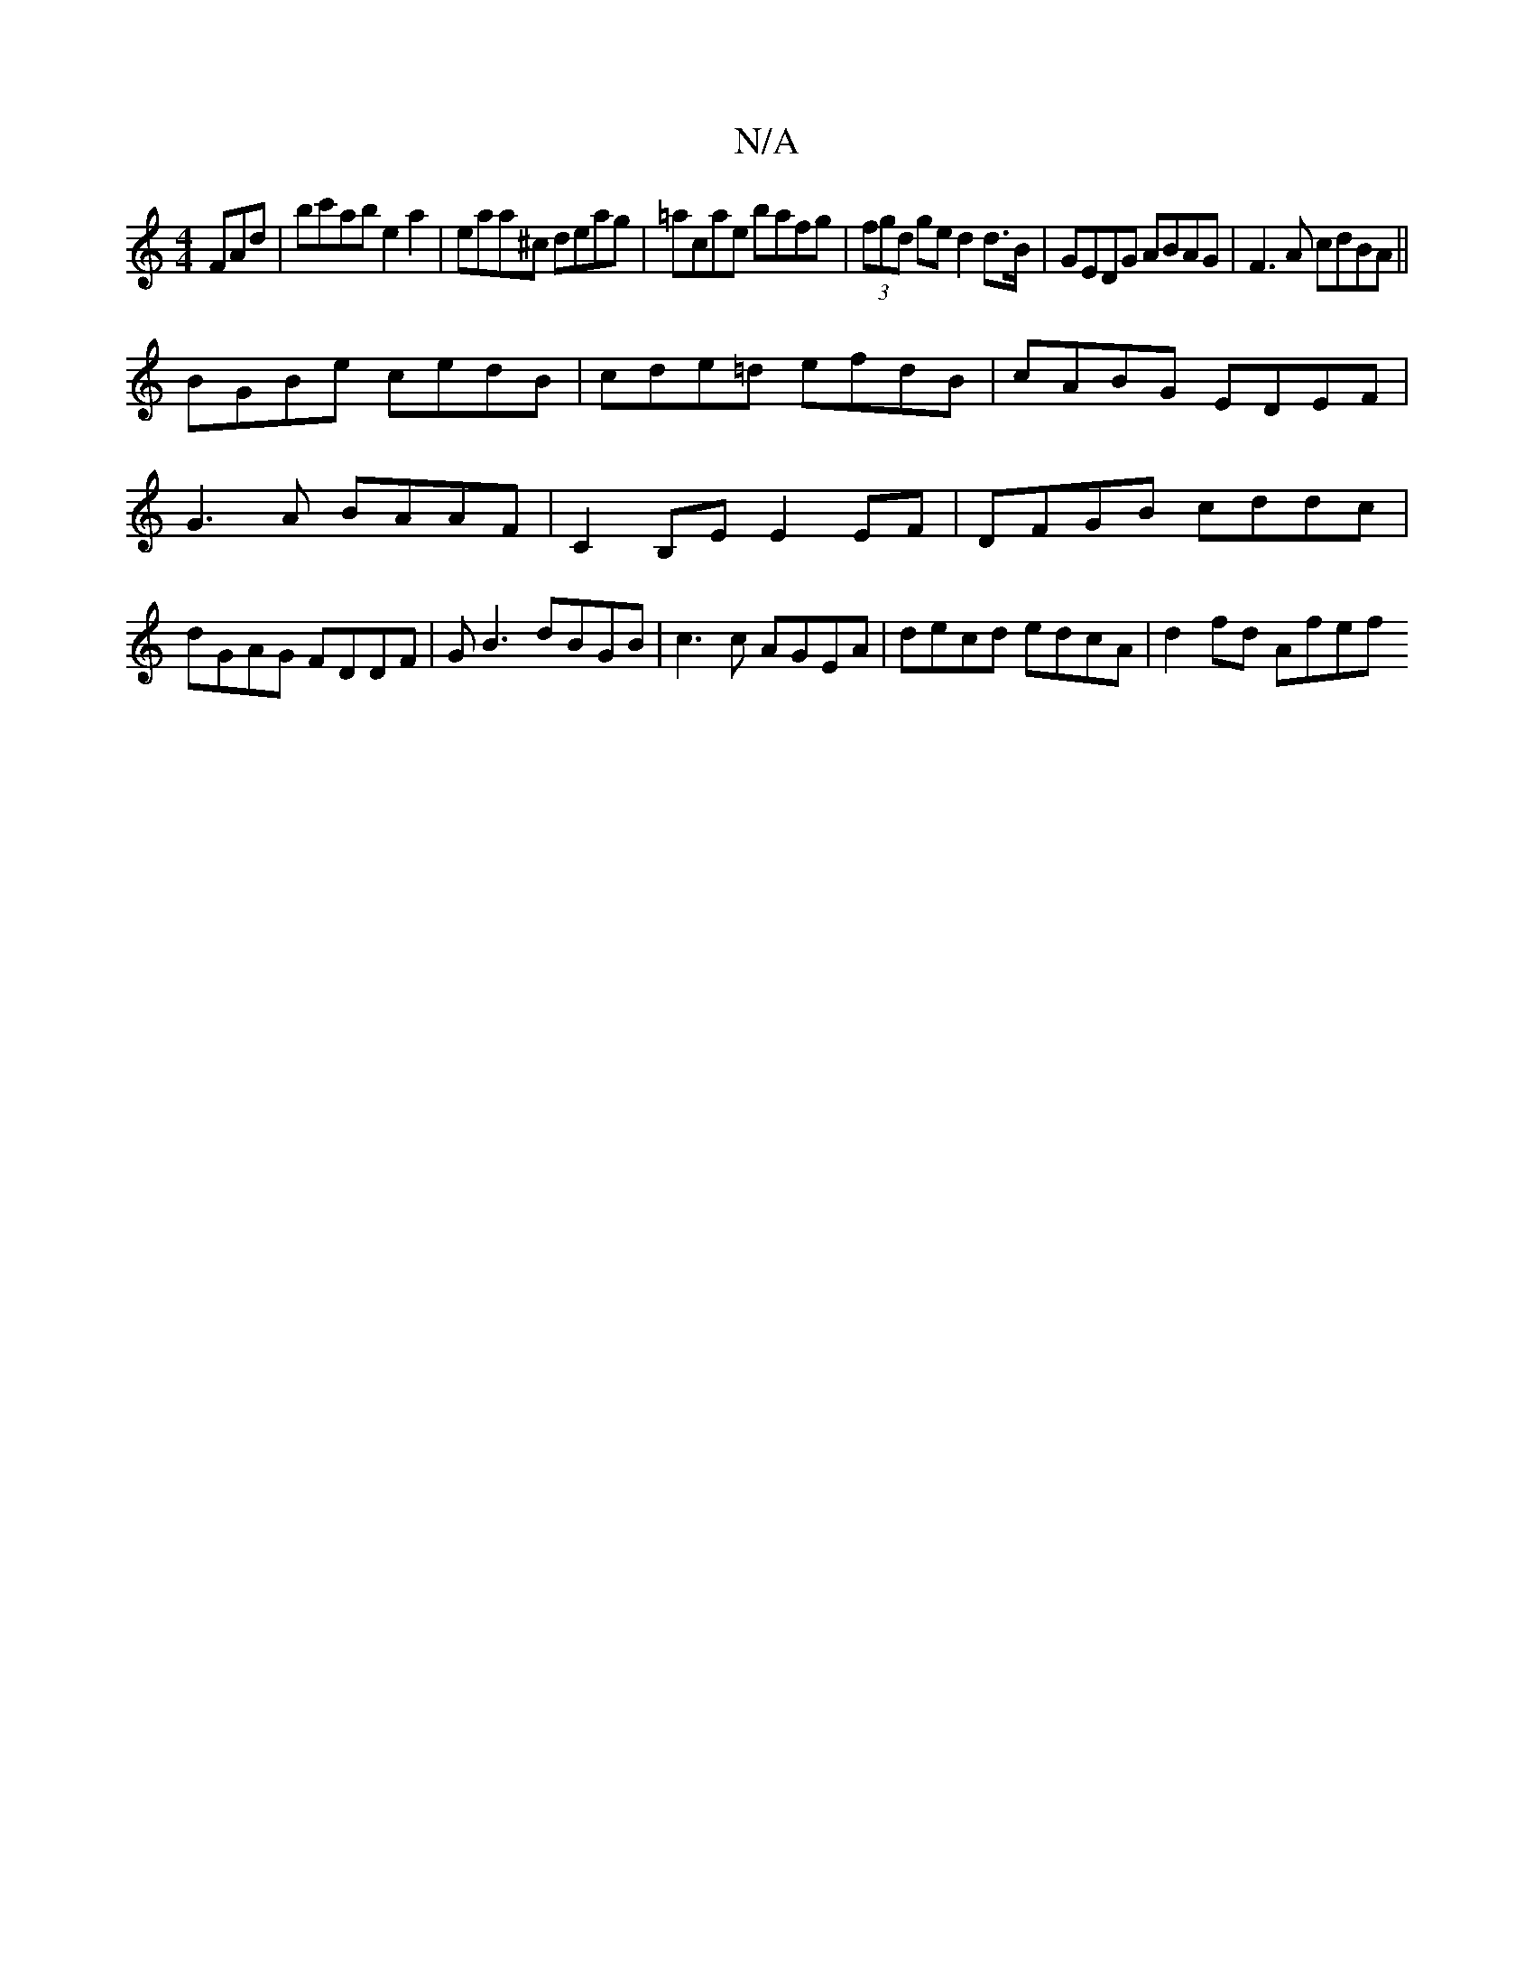 X:1
T:N/A
M:4/4
R:N/A
K:Cmajor
FAd|bc'ab e2 a2|eaa^c deag|=acae bafg | (3fgd ge d2 d>B | GEDG ABAG | F3A cdBA||
BGBe cedB|cde=d efdB|cABG EDEF|G3A BAAF|C2B,E E2 EF |DFGB cddc|dGAG FDDF | GB3 dBGB | c3 c AGEA | decd edcA | d2fd Afef